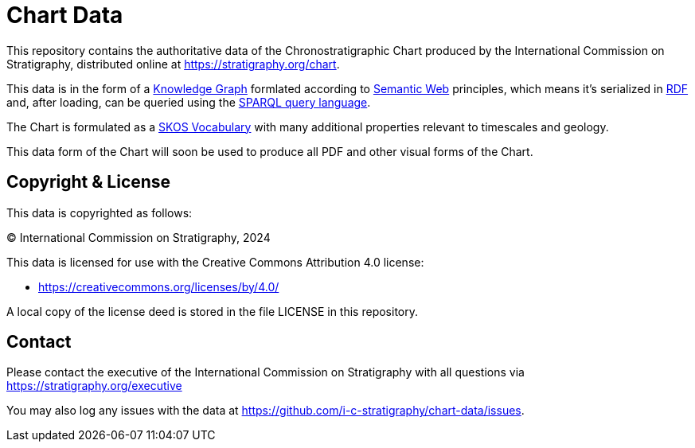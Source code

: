 = Chart Data

This repository contains the authoritative data of the Chronostratigraphic Chart produced by the International Commission on Stratigraphy, distributed online at https://stratigraphy.org/chart.

This data is in the form of a https://en.wikipedia.org/wiki/Knowledge_graph[Knowledge Graph] formlated according to https://en.wikipedia.org/wiki/Semantic_Web[Semantic Web] principles, which means it's serialized in https://en.wikipedia.org/wiki/Resource_Description_Framework[RDF] and, after loading, can be queried using the https://en.wikipedia.org/wiki/SPARQL[SPARQL query language].

The Chart is formulated as a https://www.w3.org/TR/skos-primer/[SKOS Vocabulary] with many additional properties relevant to timescales and geology.

This data form of the Chart will soon be used to produce all PDF and other visual forms of the Chart.


== Copyright & License

This data is copyrighted as follows:

&copy; International Commission on Stratigraphy, 2024

This data is licensed for use with the Creative Commons Attribution 4.0 license:

* <https://creativecommons.org/licenses/by/4.0/>

A local copy of the license deed is stored in the file LICENSE in this repository.


== Contact

Please contact the executive of the International Commission on Stratigraphy with all questions via https://stratigraphy.org/executive

You may also log any issues with the data at https://github.com/i-c-stratigraphy/chart-data/issues.
